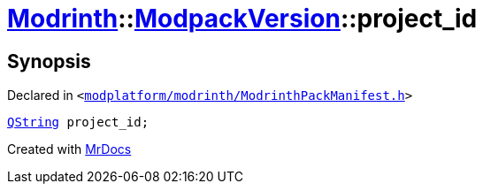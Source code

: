 [#Modrinth-ModpackVersion-project_id]
= xref:Modrinth.adoc[Modrinth]::xref:Modrinth/ModpackVersion.adoc[ModpackVersion]::project&lowbar;id
:relfileprefix: ../../
:mrdocs:


== Synopsis

Declared in `&lt;https://github.com/PrismLauncher/PrismLauncher/blob/develop/launcher/modplatform/modrinth/ModrinthPackManifest.h#L93[modplatform&sol;modrinth&sol;ModrinthPackManifest&period;h]&gt;`

[source,cpp,subs="verbatim,replacements,macros,-callouts"]
----
xref:QString.adoc[QString] project&lowbar;id;
----



[.small]#Created with https://www.mrdocs.com[MrDocs]#

